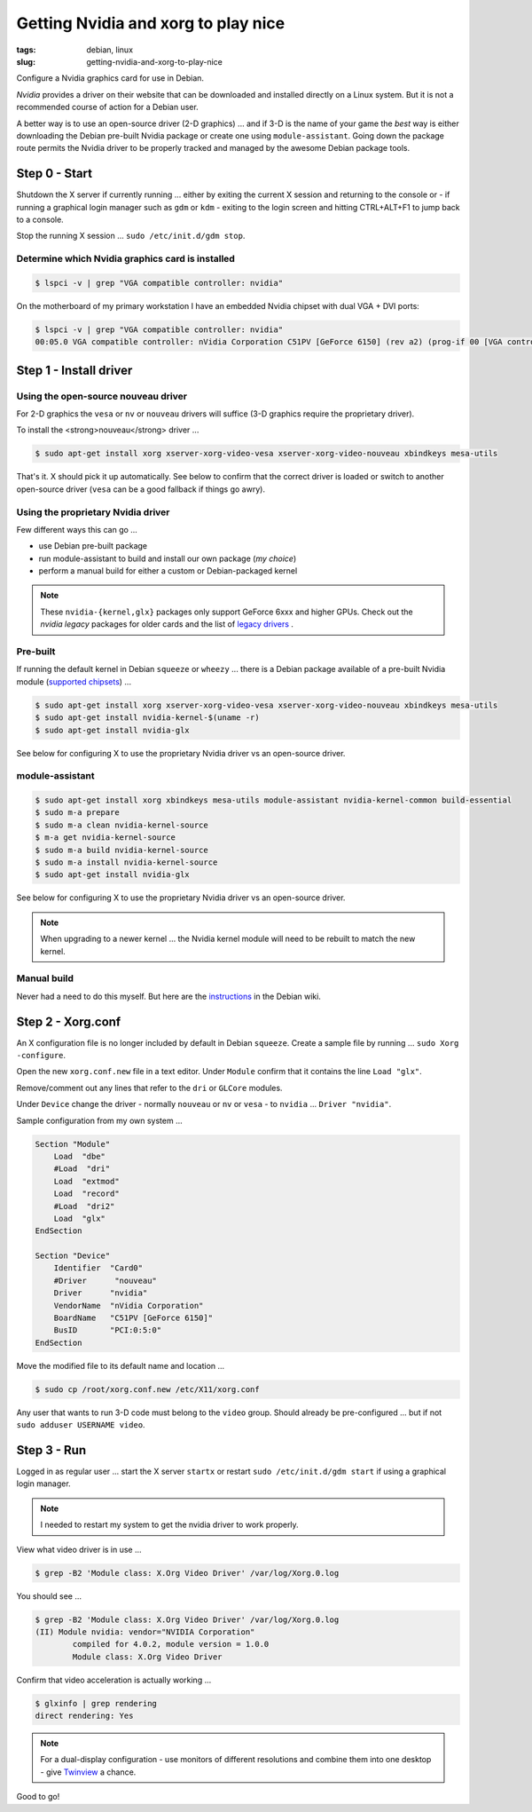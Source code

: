 ====================================
Getting Nvidia and xorg to play nice
====================================

:tags: debian, linux
:slug: getting-nvidia-and-xorg-to-play-nice

Configure a Nvidia graphics card for use in Debian.

*Nvidia* provides a driver on their website that can be downloaded and installed directly on a Linux system. But it is not a recommended course of action for a Debian user.

A better way is to use an open-source driver (2-D graphics) ... and if 3-D is the name of your game the *best* way is either downloading the Debian pre-built Nvidia package or create one using ``module-assistant``. Going down the package route permits the Nvidia driver to be properly tracked and managed by the awesome Debian package tools.

Step 0 - Start
==============

Shutdown the X server if currently running ... either by exiting the current X session and returning to the console or - if running a graphical login manager such as ``gdm`` or ``kdm`` - exiting to the login screen and hitting CTRL+ALT+F1 to jump back to a console.

Stop the running X session ... ``sudo /etc/init.d/gdm stop``.

Determine which Nvidia graphics card is installed
-------------------------------------------------

.. code-block:: bash

    $ lspci -v | grep "VGA compatible controller: nvidia"

On the motherboard of my primary workstation I have an embedded Nvidia chipset with dual VGA + DVI ports:

.. code-block:: bash

    $ lspci -v | grep "VGA compatible controller: nvidia"
    00:05.0 VGA compatible controller: nVidia Corporation C51PV [GeForce 6150] (rev a2) (prog-if 00 [VGA controller])

Step 1 - Install driver
=======================

Using the open-source nouveau driver
------------------------------------

For 2-D graphics the ``vesa`` or ``nv`` or ``nouveau`` drivers will suffice (3-D graphics require the proprietary driver).

To install the <strong>nouveau</strong> driver ...

.. code-block:: bash

    $ sudo apt-get install xorg xserver-xorg-video-vesa xserver-xorg-video-nouveau xbindkeys mesa-utils

That's it. X should pick it up automatically. See below to confirm that the correct driver is loaded or switch to another open-source driver (``vesa`` can be a good fallback if things go awry).

Using the proprietary Nvidia driver
-----------------------------------

Few different ways this can go ...

* use Debian pre-built package
  
* run module-assistant to build and install our own package (*my choice*)

* perform a manual build for either a custom or Debian-packaged kernel

.. note::

    These ``nvidia-{kernel,glx}`` packages only support GeForce 6xxx and higher GPUs. Check out the *nvidia legacy* packages for older cards and the list of `legacy drivers <http://www.nvidia.com/object/IO_32667.html>`_ .

Pre-built
---------

If running the default kernel in Debian ``squeeze`` or ``wheezy`` ... there is a Debian package available of a pre-built Nvidia module (`supported chipsets <http://us.download.nvidia.com/XFree86/Linux-x86/195.36.24/README/supportedchips.html>`_) ...

.. code-block:: bash

    $ sudo apt-get install xorg xserver-xorg-video-vesa xserver-xorg-video-nouveau xbindkeys mesa-utils
    $ sudo apt-get install nvidia-kernel-$(uname -r)
    $ sudo apt-get install nvidia-glx

See below for configuring X to use the proprietary Nvidia driver vs an open-source driver.

module-assistant
----------------

.. code-block::  bash

    $ sudo apt-get install xorg xbindkeys mesa-utils module-assistant nvidia-kernel-common build-essential
    $ sudo m-a prepare
    $ sudo m-a clean nvidia-kernel-source
    $ m-a get nvidia-kernel-source
    $ sudo m-a build nvidia-kernel-source
    $ sudo m-a install nvidia-kernel-source
    $ sudo apt-get install nvidia-glx

See below for configuring X to use the proprietary Nvidia driver vs an open-source driver.

.. note::

    When upgrading to a newer kernel ... the Nvidia kernel module will need to be rebuilt to match the new kernel.

Manual build
------------

Never had a need to do this myself. But here are the `instructions <http://wiki.debian.org/NvidiaGraphicsDrivers#Buildmanually.2Cwithacustomkernel>`_ in the Debian wiki.

Step 2 - Xorg.conf
==================

An X configuration file is no longer included by default in Debian ``squeeze``. Create a sample file by running ... ``sudo Xorg -configure``.

Open the new ``xorg.conf.new`` file in a text editor. Under ``Module`` confirm that it contains the line ``Load "glx"``.

Remove/comment out any lines that refer to the ``dri`` or ``GLCore`` modules.

Under ``Device`` change the driver - normally ``nouveau`` or ``nv`` or ``vesa`` - to ``nvidia`` ... ``Driver "nvidia"``.

Sample configuration from my own system ...

.. code-block:: bash

    Section "Module"
        Load  "dbe"
        #Load  "dri"
        Load  "extmod"
        Load  "record"
        #Load  "dri2"
        Load  "glx"
    EndSection

    Section "Device"
        Identifier  "Card0"
        #Driver      "nouveau"
        Driver      "nvidia"
        VendorName  "nVidia Corporation"
        BoardName   "C51PV [GeForce 6150]"
        BusID       "PCI:0:5:0"
    EndSection

Move the modified file to its default name and location ...

.. code-block:: bash

    $ sudo cp /root/xorg.conf.new /etc/X11/xorg.conf

Any user that wants to run 3-D code must belong to the ``video`` group. Should already be pre-configured ... but if not ``sudo adduser USERNAME video``.

Step 3 - Run
============

Logged in as regular user ... start the X server ``startx`` or restart ``sudo /etc/init.d/gdm start`` if using a graphical login manager.

.. note::

    I needed to restart my system to get the nvidia driver to work properly.
                        
View what video driver is in use ...

.. code-block:: bash

    $ grep -B2 'Module class: X.Org Video Driver' /var/log/Xorg.0.log

You should see ...

.. code-block:: bash

    $ grep -B2 'Module class: X.Org Video Driver' /var/log/Xorg.0.log
    (II) Module nvidia: vendor="NVIDIA Corporation"
            compiled for 4.0.2, module version = 1.0.0
            Module class: X.Org Video Driver

Confirm that video acceleration is actually working ...

.. code-block:: bash

    $ glxinfo | grep rendering       
    direct rendering: Yes

.. note::

    For a dual-display configuration - use monitors of different resolutions and combine them into one desktop - give `Twinview <twinview.html>`_ a chance.

Good to go!
